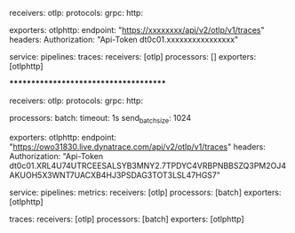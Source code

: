 receivers:
  otlp:
    protocols:
      grpc:
      http:

exporters:
  otlphttp:
    endpoint: "https://xxxxxxxx/api/v2/otlp/v1/traces"
    headers:
      Authorization: "Api-Token dt0c01.xxxxxxxxxxxxxxxx"

service:
  pipelines:
    traces:
      receivers: [otlp]
      processors: []
      exporters: [otlphttp]

**************************************

receivers:
  otlp:
    protocols:
      grpc:
      http:

processors:
  batch:
    timeout: 1s
    send_batch_size: 1024

exporters:
  otlphttp:
    endpoint: "https://owo31830.live.dynatrace.com/api/v2/otlp/v1/traces"
    headers:
      Authorization: "Api-Token dt0c01.XRL4U74UTRCEESALSYB3MNY2.7TPDYC4VRBPNBBSZQ3PM2OJ4AKUOH5X3WNT7UACXB4HJ3PSDAG3TOT3LSL47HGS7"

service:
  pipelines:
    metrics:
      receivers: [otlp]
      processors: [batch]
      exporters: [otlphttp]

    traces:
      receivers: [otlp]
      processors: [batch]
      exporters: [otlphttp]
